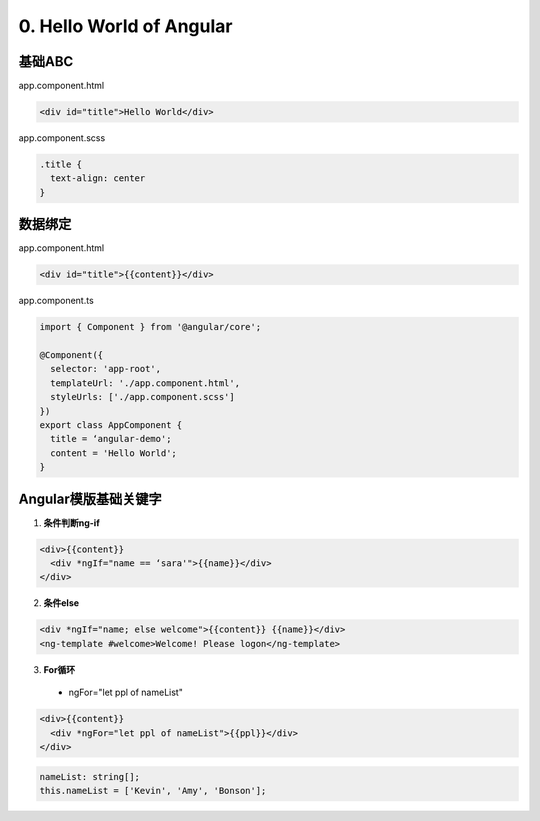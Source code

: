 0. Hello World of Angular
============================

.. image:: ../../../images/helloworld.png
  :width: 600px

基础ABC
---------------

app.component.html

.. code-block:: HTML

  <div id="title">Hello World</div>


app.component.scss

.. code-block:: CSS
  
  .title {
    text-align: center
  }

数据绑定
----------

app.component.html

.. code-block:: HTML

  <div id="title">{{content}}</div>


app.component.ts

.. code-block:: TYPESCRIPT
  
  import { Component } from '@angular/core';

  @Component({
    selector: 'app-root',
    templateUrl: './app.component.html',
    styleUrls: ['./app.component.scss']
  })
  export class AppComponent {
    title = ‘angular-demo';
    content = 'Hello World';
  }


Angular模版基础关键字
--------------------------------

1. **条件判断ng-if**

.. code-block:: HTML

  <div>{{content}} 
    <div *ngIf="name == ‘sara'">{{name}}</div>
  </div>

  
2. **条件else**

.. code-block:: HTML

  <div *ngIf="name; else welcome">{{content}} {{name}}</div>
  <ng-template #welcome>Welcome! Please logon</ng-template>


3. **For循环**

  * ngFor="let ppl of nameList"

.. code-block:: HTML

  <div>{{content}} 
    <div *ngFor="let ppl of nameList">{{ppl}}</div>
  </div>
 

.. code-block:: TYPESCRIPT

  nameList: string[];
  this.nameList = ['Kevin', 'Amy', 'Bonson'];



.. index:: Angular, UI

